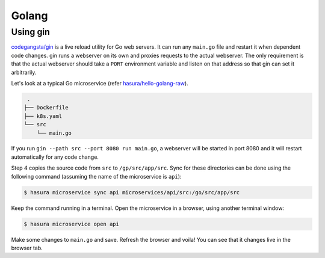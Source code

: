 Golang
======

Using gin
---------

`codegangsta/gin <https://github.com/codegangsta/gin>`_ is a live reload utility
for Go web servers. It can run any ``main.go`` file and restart it when
dependent code changes. gin runs a webserver on its own and proxies requests to
the actual webserver. The only requirement is that the actual webserver should
take a ``PORT`` environment variable and listen on that address so that gin can
set it arbitrarily.

Let's look at a typical Go microservice (refer `hasura/hello-golang-raw
<https://hasura.io/hub/project/hasura/hello-python-flask>`_).

.. code-block:: bash

   .
  ├── Dockerfile
  ├── k8s.yaml
  └── src
      └── main.go

If you run ``gin --path src --port 8080 run main.go``, a webserver will be
started in port 8080 and it will restart automatically for any code change.

.. code-block:: dockerfile
   :caption: Dockerfile

   # Step 1: use golang base image
   FROM golang:1.8.5-jessie

   # Step 2: install gin
   RUN go get github.com/codegangsta/gin
   
   # Step 3: setup the working directory
   WORKDIR /go/src/app

   # Step 4: add source code
   ADD src src
   
   # Step 5: start a gin server
   CMD ["gin", "--path", "src", "--port", "8080", "run", "main.go"]


Step 4 copies the source code from ``src`` to ``/gp/src/app/src``. Sync for
these directories can be done using the following command (assuming the name of the
microservice is ``api``):

.. code-block:: bash

   $ hasura microservice sync api microservices/api/src:/go/src/app/src

Keep the command running in a terminal. Open the microservice in a browser,
using another terminal window:

.. code-block:: bash

   $ hasura microservice open api

Make some changes to ``main.go`` and save. Refresh the browser and voila! You
can see that it changes live in the browser tab.

